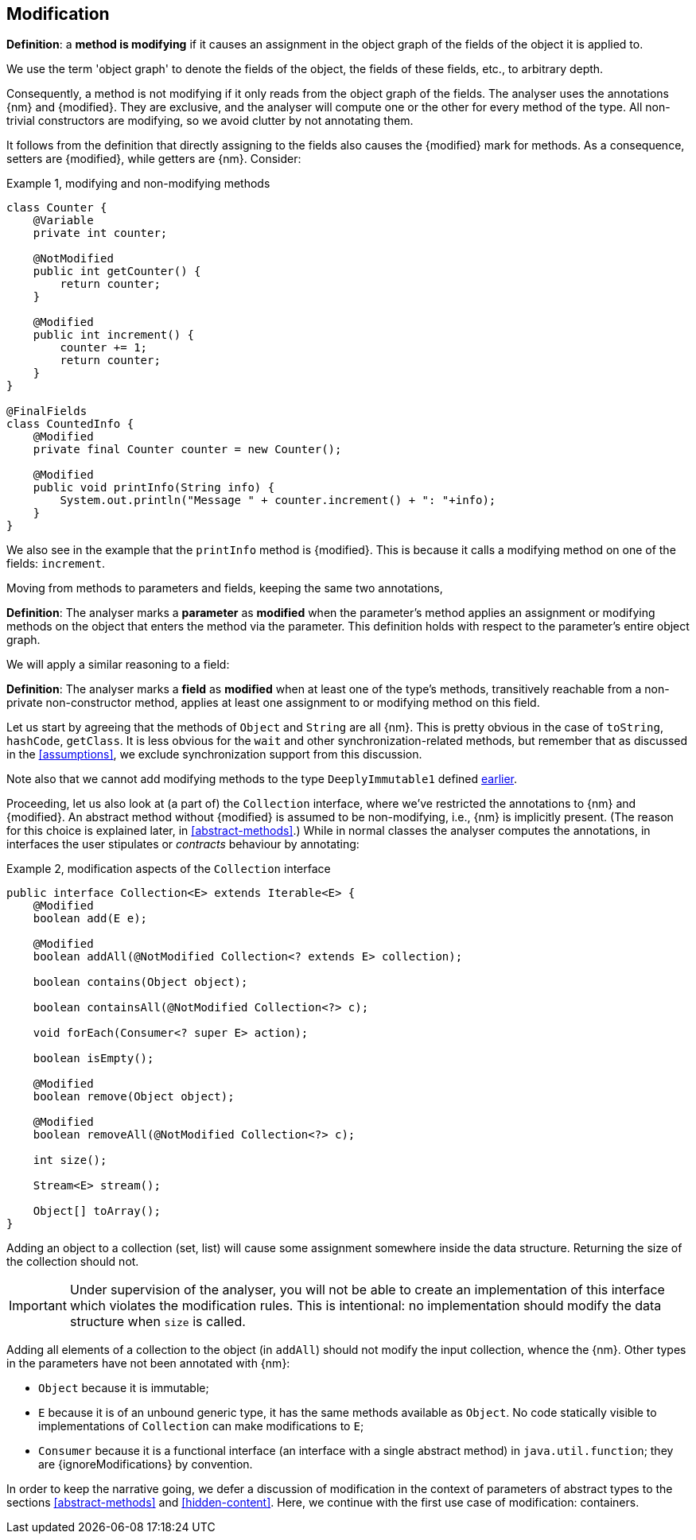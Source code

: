 [#modification]
== Modification

****
*Definition*: a *method is modifying* if it causes an assignment in the object graph of the fields of the object it is applied to.
****

We use the term 'object graph' to denote the fields of the object, the fields of these fields, etc., to arbitrary depth.

Consequently, a method is not modifying if it only reads from the object graph of the fields.
The analyser uses the annotations {nm} and {modified}.
They are exclusive, and the analyser will compute one or the other for every method of the type.
All non-trivial constructors are modifying, so we avoid clutter by not annotating them.

It follows from the definition that directly assigning to the fields also causes the {modified} mark for methods.
As a consequence, setters are {modified}, while getters are {nm}.
Consider:

.Example {counter:example}, modifying and non-modifying methods
[source,java]
----
class Counter {
    @Variable
    private int counter;

    @NotModified
    public int getCounter() {
        return counter;
    }

    @Modified
    public int increment() {
        counter += 1;
        return counter;
    }
}

@FinalFields
class CountedInfo {
    @Modified
    private final Counter counter = new Counter();

    @Modified
    public void printInfo(String info) {
        System.out.println("Message " + counter.increment() + ": "+info);
    }
}
----

We also see in the example that the `printInfo` method is {modified}.
This is because it calls a modifying method on one of the fields: `increment`.

Moving from methods to parameters and fields, keeping the same two annotations,

****
*Definition*:
The analyser marks a *parameter* as *modified* when the parameter's method applies an assignment or modifying methods on the object that enters the method via the parameter.
This definition holds with respect to the parameter's entire object graph.
****

We will apply a similar reasoning to a field:

****
*Definition*:
The analyser marks a *field* as *modified* when at least one of the type's methods, transitively reachable from a non-private non-constructor method, applies at least one assignment to or modifying method on this field.
****

Let us start by agreeing that the methods of `Object` and `String` are all {nm}.
This is pretty obvious in the case of `toString`, `hashCode`, `getClass`.
It is less obvious for the `wait` and other synchronization-related methods, but remember that as discussed in the <<assumptions>>, we exclude synchronization support from this discussion.

Note also that we cannot add modifying methods to the type `DeeplyImmutable1` defined <<deeply-immutable1,earlier>>.

Proceeding, let us also look at (a part of) the `Collection` interface, where we've restricted the annotations to {nm} and {modified}.
An abstract method without {modified} is assumed to be non-modifying, i.e., {nm} is implicitly present.
(The reason for this choice is explained later, in <<abstract-methods>>.) While in normal classes the analyser computes the annotations, in interfaces the user stipulates or _contracts_ behaviour by annotating:

.Example {counter:example}, [[collection-interface]] modification aspects of the `Collection` interface
[source,java]
----
public interface Collection<E> extends Iterable<E> {
    @Modified
    boolean add(E e);

    @Modified
    boolean addAll(@NotModified Collection<? extends E> collection);

    boolean contains(Object object);

    boolean containsAll(@NotModified Collection<?> c);

    void forEach(Consumer<? super E> action);

    boolean isEmpty();

    @Modified
    boolean remove(Object object);

    @Modified
    boolean removeAll(@NotModified Collection<?> c);

    int size();

    Stream<E> stream();

    Object[] toArray();
}
----

Adding an object to a collection (set, list) will cause some assignment somewhere inside the data structure.
Returning the size of the collection should not.

IMPORTANT: Under supervision of the analyser, you will not be able to create an implementation of this interface which violates the modification rules.
This is intentional: no implementation should modify the data structure when `size` is called.

Adding all elements of a collection to the object (in `addAll`) should not modify the input collection, whence the {nm}.
Other types in the parameters have not been annotated with {nm}:

* `Object` because it is immutable;
* `E` because it is of an unbound generic type, it has the same methods available as `Object`.
No code statically visible to implementations of `Collection` can make modifications to `E`;
* `Consumer` because it is a functional interface (an interface with a single abstract method) in `java.util.function`; they are {ignoreModifications} by convention.

In order to keep the narrative going, we defer a discussion of modification in the context of parameters of abstract types to the sections
<<abstract-methods>> and <<hidden-content>>.
Here, we continue with the first use case of modification: containers.

// ensure a newline at the end
